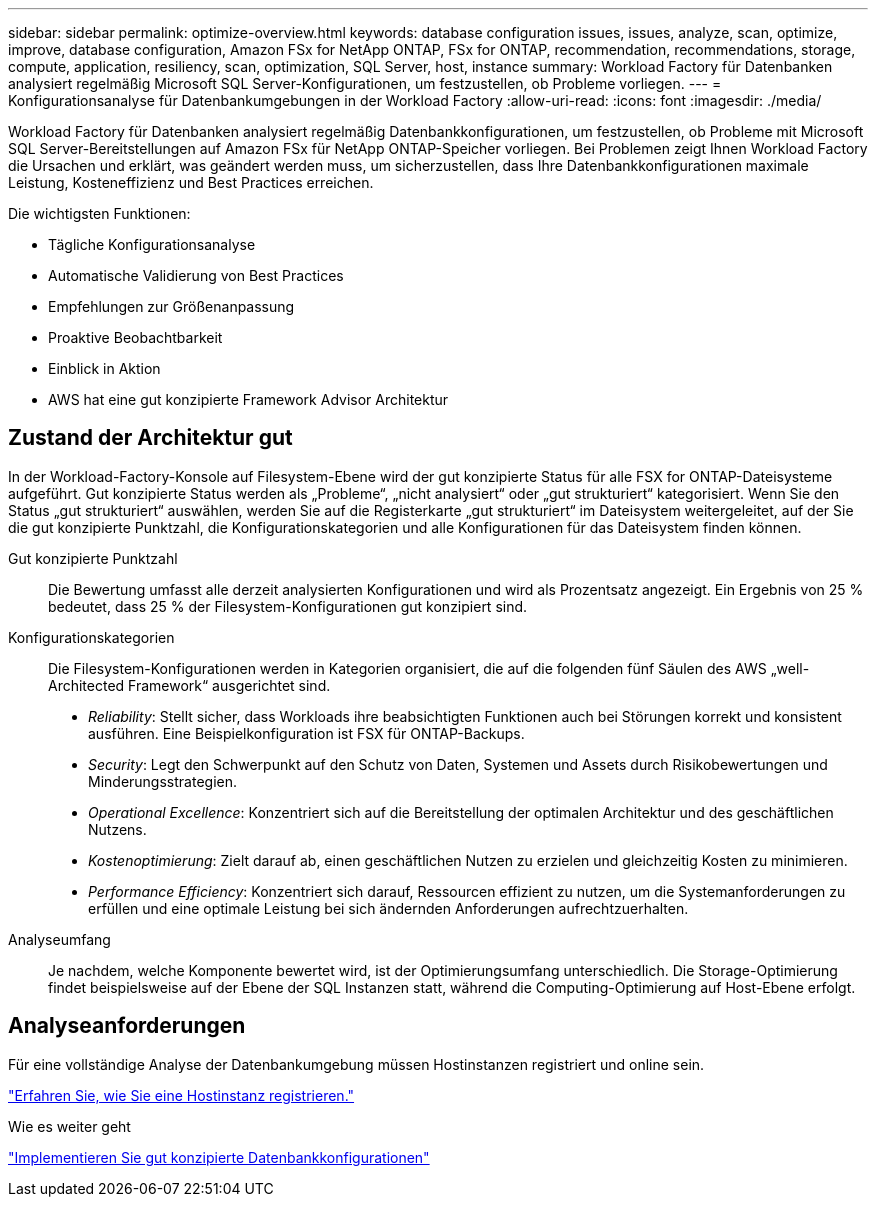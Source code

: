 ---
sidebar: sidebar 
permalink: optimize-overview.html 
keywords: database configuration issues, issues, analyze, scan, optimize, improve, database configuration, Amazon FSx for NetApp ONTAP, FSx for ONTAP, recommendation, recommendations, storage, compute, application, resiliency, scan, optimization, SQL Server, host, instance 
summary: Workload Factory für Datenbanken analysiert regelmäßig Microsoft SQL Server-Konfigurationen, um festzustellen, ob Probleme vorliegen. 
---
= Konfigurationsanalyse für Datenbankumgebungen in der Workload Factory
:allow-uri-read: 
:icons: font
:imagesdir: ./media/


[role="lead"]
Workload Factory für Datenbanken analysiert regelmäßig Datenbankkonfigurationen, um festzustellen, ob Probleme mit Microsoft SQL Server-Bereitstellungen auf Amazon FSx für NetApp ONTAP-Speicher vorliegen. Bei Problemen zeigt Ihnen Workload Factory die Ursachen und erklärt, was geändert werden muss, um sicherzustellen, dass Ihre Datenbankkonfigurationen maximale Leistung, Kosteneffizienz und Best Practices erreichen.

Die wichtigsten Funktionen:

* Tägliche Konfigurationsanalyse
* Automatische Validierung von Best Practices
* Empfehlungen zur Größenanpassung
* Proaktive Beobachtbarkeit
* Einblick in Aktion
* AWS hat eine gut konzipierte Framework Advisor Architektur




== Zustand der Architektur gut

In der Workload-Factory-Konsole auf Filesystem-Ebene wird der gut konzipierte Status für alle FSX for ONTAP-Dateisysteme aufgeführt. Gut konzipierte Status werden als „Probleme“, „nicht analysiert“ oder „gut strukturiert“ kategorisiert. Wenn Sie den Status „gut strukturiert“ auswählen, werden Sie auf die Registerkarte „gut strukturiert“ im Dateisystem weitergeleitet, auf der Sie die gut konzipierte Punktzahl, die Konfigurationskategorien und alle Konfigurationen für das Dateisystem finden können.

Gut konzipierte Punktzahl:: Die Bewertung umfasst alle derzeit analysierten Konfigurationen und wird als Prozentsatz angezeigt. Ein Ergebnis von 25 % bedeutet, dass 25 % der Filesystem-Konfigurationen gut konzipiert sind.
Konfigurationskategorien:: Die Filesystem-Konfigurationen werden in Kategorien organisiert, die auf die folgenden fünf Säulen des AWS „well-Architected Framework“ ausgerichtet sind.
+
--
* _Reliability_: Stellt sicher, dass Workloads ihre beabsichtigten Funktionen auch bei Störungen korrekt und konsistent ausführen. Eine Beispielkonfiguration ist FSX für ONTAP-Backups.
* _Security_: Legt den Schwerpunkt auf den Schutz von Daten, Systemen und Assets durch Risikobewertungen und Minderungsstrategien.
* _Operational Excellence_: Konzentriert sich auf die Bereitstellung der optimalen Architektur und des geschäftlichen Nutzens.
* _Kostenoptimierung_: Zielt darauf ab, einen geschäftlichen Nutzen zu erzielen und gleichzeitig Kosten zu minimieren.
* _Performance Efficiency_: Konzentriert sich darauf, Ressourcen effizient zu nutzen, um die Systemanforderungen zu erfüllen und eine optimale Leistung bei sich ändernden Anforderungen aufrechtzuerhalten.


--
Analyseumfang:: Je nachdem, welche Komponente bewertet wird, ist der Optimierungsumfang unterschiedlich. Die Storage-Optimierung findet beispielsweise auf der Ebene der SQL Instanzen statt, während die Computing-Optimierung auf Host-Ebene erfolgt.




== Analyseanforderungen

Für eine vollständige Analyse der Datenbankumgebung müssen Hostinstanzen registriert und online sein.

link:register-instance.html["Erfahren Sie, wie Sie eine Hostinstanz registrieren."]

.Wie es weiter geht
link:optimize-configurations.html["Implementieren Sie gut konzipierte Datenbankkonfigurationen"]
